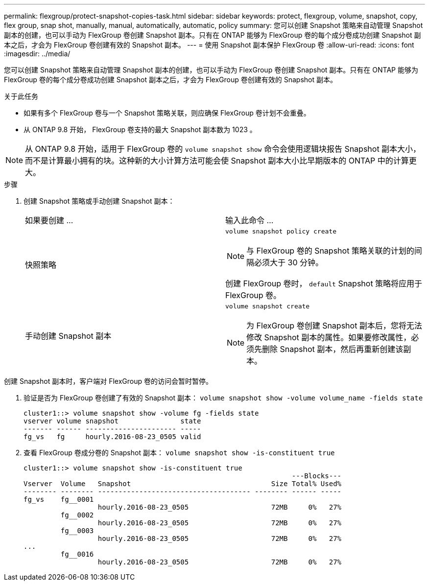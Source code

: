 ---
permalink: flexgroup/protect-snapshot-copies-task.html 
sidebar: sidebar 
keywords: protect, flexgroup, volume, snapshot, copy, flex group, snap shot, manually, manual, automatically, automatic, policy 
summary: 您可以创建 Snapshot 策略来自动管理 Snapshot 副本的创建，也可以手动为 FlexGroup 卷创建 Snapshot 副本。只有在 ONTAP 能够为 FlexGroup 卷的每个成分卷成功创建 Snapshot 副本之后，才会为 FlexGroup 卷创建有效的 Snapshot 副本。 
---
= 使用 Snapshot 副本保护 FlexGroup 卷
:allow-uri-read: 
:icons: font
:imagesdir: ../media/


[role="lead"]
您可以创建 Snapshot 策略来自动管理 Snapshot 副本的创建，也可以手动为 FlexGroup 卷创建 Snapshot 副本。只有在 ONTAP 能够为 FlexGroup 卷的每个成分卷成功创建 Snapshot 副本之后，才会为 FlexGroup 卷创建有效的 Snapshot 副本。

.关于此任务
* 如果有多个 FlexGroup 卷与一个 Snapshot 策略关联，则应确保 FlexGroup 卷计划不会重叠。
* 从 ONTAP 9.8 开始， FlexGroup 卷支持的最大 Snapshot 副本数为 1023 。



NOTE: 从 ONTAP 9.8 开始，适用于 FlexGroup 卷的 `volume snapshot show` 命令会使用逻辑块报告 Snapshot 副本大小，而不是计算最小拥有的块。这种新的大小计算方法可能会使 Snapshot 副本大小比早期版本的 ONTAP 中的计算更大。

.步骤
. 创建 Snapshot 策略或手动创建 Snapshot 副本：
+
|===


| 如果要创建 ... | 输入此命令 ... 


 a| 
快照策略
 a| 
`volume snapshot policy create`


NOTE: 与 FlexGroup 卷的 Snapshot 策略关联的计划的间隔必须大于 30 分钟。

创建 FlexGroup 卷时， `default` Snapshot 策略将应用于 FlexGroup 卷。



 a| 
手动创建 Snapshot 副本
 a| 
`volume snapshot create`


NOTE: 为 FlexGroup 卷创建 Snapshot 副本后，您将无法修改 Snapshot 副本的属性。如果要修改属性，必须先删除 Snapshot 副本，然后再重新创建该副本。

|===


创建 Snapshot 副本时，客户端对 FlexGroup 卷的访问会暂时暂停。

. 验证是否为 FlexGroup 卷创建了有效的 Snapshot 副本： `volume snapshot show -volume volume_name -fields state`
+
[listing]
----
cluster1::> volume snapshot show -volume fg -fields state
vserver volume snapshot               state
------- ------ ---------------------- -----
fg_vs   fg     hourly.2016-08-23_0505 valid
----
. 查看 FlexGroup 卷成分卷的 Snapshot 副本： `volume snapshot show -is-constituent true`
+
[listing]
----
cluster1::> volume snapshot show -is-constituent true
                                                                 ---Blocks---
Vserver  Volume   Snapshot                                  Size Total% Used%
-------- -------- ------------------------------------- -------- ------ -----
fg_vs    fg__0001
                  hourly.2016-08-23_0505                    72MB     0%   27%
         fg__0002
                  hourly.2016-08-23_0505                    72MB     0%   27%
         fg__0003
                  hourly.2016-08-23_0505                    72MB     0%   27%
...
         fg__0016
                  hourly.2016-08-23_0505                    72MB     0%   27%
----

